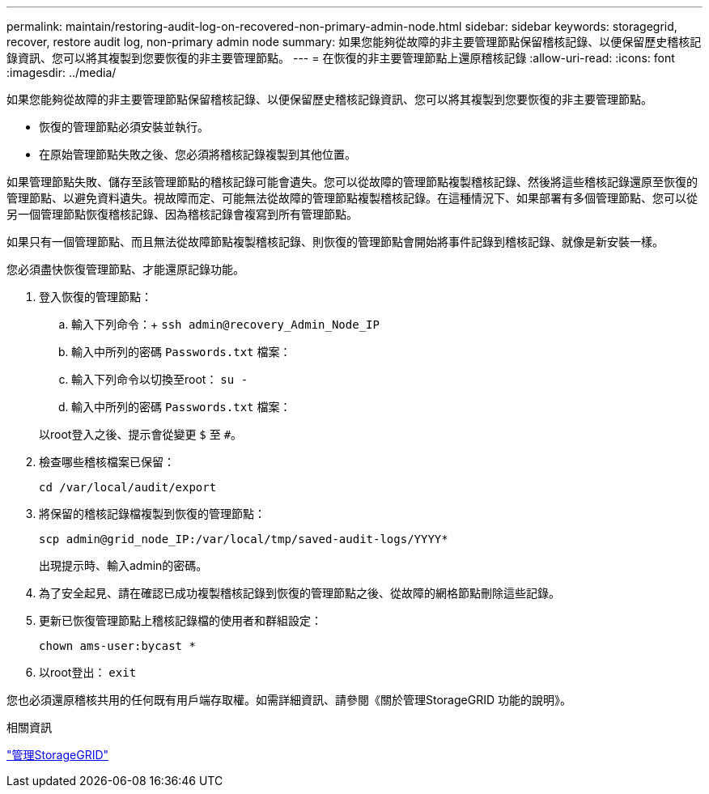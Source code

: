 ---
permalink: maintain/restoring-audit-log-on-recovered-non-primary-admin-node.html 
sidebar: sidebar 
keywords: storagegrid, recover, restore audit log, non-primary admin node 
summary: 如果您能夠從故障的非主要管理節點保留稽核記錄、以便保留歷史稽核記錄資訊、您可以將其複製到您要恢復的非主要管理節點。 
---
= 在恢復的非主要管理節點上還原稽核記錄
:allow-uri-read: 
:icons: font
:imagesdir: ../media/


[role="lead"]
如果您能夠從故障的非主要管理節點保留稽核記錄、以便保留歷史稽核記錄資訊、您可以將其複製到您要恢復的非主要管理節點。

* 恢復的管理節點必須安裝並執行。
* 在原始管理節點失敗之後、您必須將稽核記錄複製到其他位置。


如果管理節點失敗、儲存至該管理節點的稽核記錄可能會遺失。您可以從故障的管理節點複製稽核記錄、然後將這些稽核記錄還原至恢復的管理節點、以避免資料遺失。視故障而定、可能無法從故障的管理節點複製稽核記錄。在這種情況下、如果部署有多個管理節點、您可以從另一個管理節點恢復稽核記錄、因為稽核記錄會複寫到所有管理節點。

如果只有一個管理節點、而且無法從故障節點複製稽核記錄、則恢復的管理節點會開始將事件記錄到稽核記錄、就像是新安裝一樣。

您必須盡快恢復管理節點、才能還原記錄功能。

. 登入恢復的管理節點：
+
.. 輸入下列命令：+
`ssh admin@recovery_Admin_Node_IP`
.. 輸入中所列的密碼 `Passwords.txt` 檔案：
.. 輸入下列命令以切換至root： `su -`
.. 輸入中所列的密碼 `Passwords.txt` 檔案：


+
以root登入之後、提示會從變更 `$` 至 `#`。

. 檢查哪些稽核檔案已保留：
+
`cd /var/local/audit/export`

. 將保留的稽核記錄檔複製到恢復的管理節點：
+
`scp admin@grid_node_IP:/var/local/tmp/saved-audit-logs/YYYY*`

+
出現提示時、輸入admin的密碼。

. 為了安全起見、請在確認已成功複製稽核記錄到恢復的管理節點之後、從故障的網格節點刪除這些記錄。
. 更新已恢復管理節點上稽核記錄檔的使用者和群組設定：
+
`chown ams-user:bycast *`

. 以root登出： `exit`


您也必須還原稽核共用的任何既有用戶端存取權。如需詳細資訊、請參閱《關於管理StorageGRID 功能的說明》。

.相關資訊
link:../admin/index.html["管理StorageGRID"]
